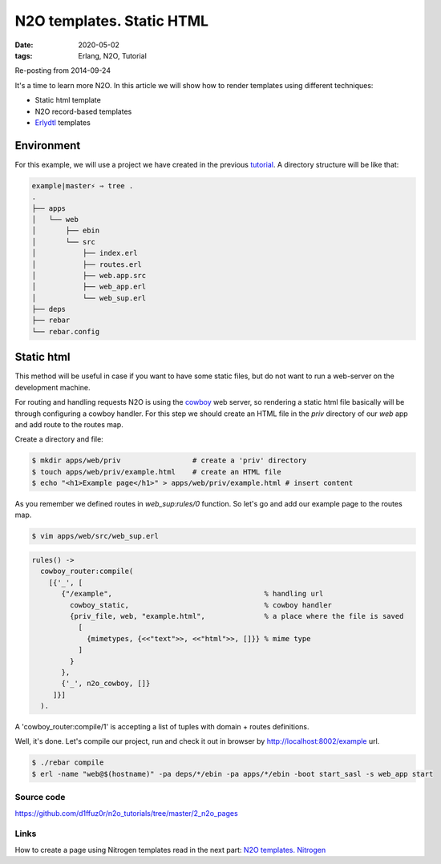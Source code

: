 N2O templates. Static HTML
##########################

:date: 2020-05-02
:tags: Erlang, N2O, Tutorial

Re-posting from 2014-09-24

It's a time to learn more N2O. In this article we will show how to render templates using different techniques:


* Static html template
* N2O record-based templates
* Erlydtl_ templates

Environment
-----------

For this example, we will use a project we have created in the previous tutorial_.
A directory structure will be like that:

.. code::

    example|master⚡ ⇒ tree .
    .
    ├── apps
    │   └── web
    │       ├── ebin
    │       └── src
    │           ├── index.erl
    │           ├── routes.erl
    │           ├── web.app.src
    │           ├── web_app.erl
    │           └── web_sup.erl
    ├── deps
    ├── rebar
    └── rebar.config

Static html
-----------

This method will be useful in case if you want to have some static files, but do not want to run a web-server on the development machine.

For routing and handling requests N2O is using the cowboy_ web server, so rendering a static html file basically will be through configuring a cowboy handler. For this step we should create an HTML file in the `priv` directory of our `web` app and add route to the routes map.

Create a directory and file:

.. code::

  $ mkdir apps/web/priv                 # create a 'priv' directory
  $ touch apps/web/priv/example.html    # create an HTML file
  $ echo "<h1>Example page</h1>" > apps/web/priv/example.html # insert content

As you remember we defined routes in `web_sup:rules/0` function.
So let's go and add our example page to the routes map.

.. code::

  $ vim apps/web/src/web_sup.erl

.. code::

  rules() ->
    cowboy_router:compile(
      [{'_', [
         {"/example",                                    % handling url
           cowboy_static,                                % cowboy handler
           {priv_file, web, "example.html",              % a place where the file is saved
             [
               {mimetypes, {<<"text">>, <<"html">>, []}} % mime type
             ]
           }
         },
         {'_', n2o_cowboy, []}
       ]}]
    ).

A 'cowboy_router:compile/1' is accepting a list of tuples with domain + routes definitions.

.. image:: images/n2o_pages/static-routes.png
    :width: 750

Well, it's done. Let's compile our project, run and check it out in browser by  http://localhost:8002/example url.


.. code::

  $ ./rebar compile
  $ erl -name "web@$(hostname)" -pa deps/*/ebin -pa apps/*/ebin -boot start_sasl -s web_app start

.. image:: /images/n2o_pages/static-example.png
    :width: 750

Source code
___________

https://github.com/d1ffuz0r/n2o_tutorials/tree/master/2_n2o_pages

Links
_____

How to create a page using Nitrogen templates read in the next part: `N2O templates. Nitrogen`_

.. _Erlydtl: https://github.com/erlydtl/erlydtl
.. _tutorial: /hello-n2o.html
.. _cowboy: https://github.com/ninenines/cowboy
.. _`N2O templates. Nitrogen`: /n2o-templates-nitrogen.html
